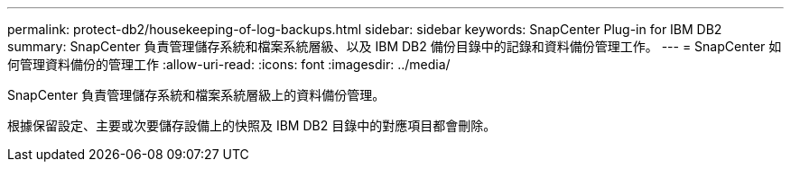 ---
permalink: protect-db2/housekeeping-of-log-backups.html 
sidebar: sidebar 
keywords: SnapCenter Plug-in for IBM DB2 
summary: SnapCenter 負責管理儲存系統和檔案系統層級、以及 IBM DB2 備份目錄中的記錄和資料備份管理工作。 
---
= SnapCenter 如何管理資料備份的管理工作
:allow-uri-read: 
:icons: font
:imagesdir: ../media/


[role="lead"]
SnapCenter 負責管理儲存系統和檔案系統層級上的資料備份管理。

根據保留設定、主要或次要儲存設備上的快照及 IBM DB2 目錄中的對應項目都會刪除。
